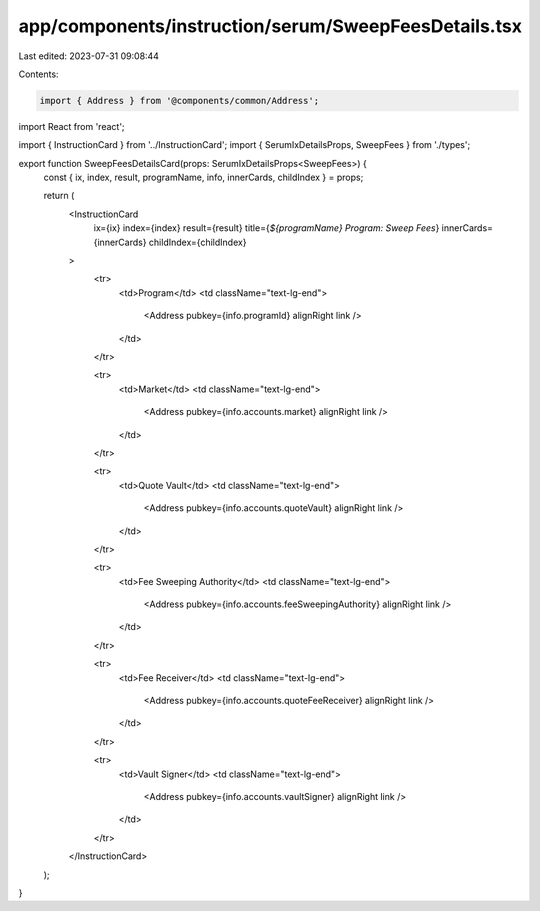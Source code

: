 app/components/instruction/serum/SweepFeesDetails.tsx
=====================================================

Last edited: 2023-07-31 09:08:44

Contents:

.. code-block:: tsx

    import { Address } from '@components/common/Address';
import React from 'react';

import { InstructionCard } from '../InstructionCard';
import { SerumIxDetailsProps, SweepFees } from './types';

export function SweepFeesDetailsCard(props: SerumIxDetailsProps<SweepFees>) {
    const { ix, index, result, programName, info, innerCards, childIndex } = props;

    return (
        <InstructionCard
            ix={ix}
            index={index}
            result={result}
            title={`${programName} Program: Sweep Fees`}
            innerCards={innerCards}
            childIndex={childIndex}
        >
            <tr>
                <td>Program</td>
                <td className="text-lg-end">
                    <Address pubkey={info.programId} alignRight link />
                </td>
            </tr>

            <tr>
                <td>Market</td>
                <td className="text-lg-end">
                    <Address pubkey={info.accounts.market} alignRight link />
                </td>
            </tr>

            <tr>
                <td>Quote Vault</td>
                <td className="text-lg-end">
                    <Address pubkey={info.accounts.quoteVault} alignRight link />
                </td>
            </tr>

            <tr>
                <td>Fee Sweeping Authority</td>
                <td className="text-lg-end">
                    <Address pubkey={info.accounts.feeSweepingAuthority} alignRight link />
                </td>
            </tr>

            <tr>
                <td>Fee Receiver</td>
                <td className="text-lg-end">
                    <Address pubkey={info.accounts.quoteFeeReceiver} alignRight link />
                </td>
            </tr>

            <tr>
                <td>Vault Signer</td>
                <td className="text-lg-end">
                    <Address pubkey={info.accounts.vaultSigner} alignRight link />
                </td>
            </tr>
        </InstructionCard>
    );
}


